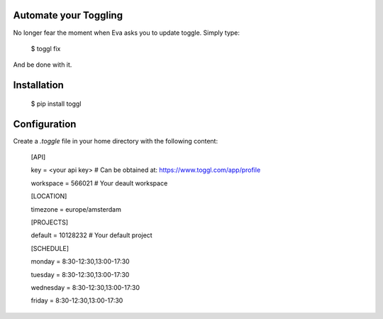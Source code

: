 Automate your Toggling
-----------------------

No longer fear the moment when Eva asks you to update toggle. Simply type:

    $ toggl fix

And be done with it.

Installation
------------

    $ pip install toggl


Configuration
-------------

Create a `.toggle` file in your home directory with the following content:

    [API]

    key = <your api key> # Can be obtained at: https://www.toggl.com/app/profile

    workspace = 566021 # Your deault workspace

    [LOCATION]

    timezone = europe/amsterdam

    [PROJECTS]

    default = 10128232 # Your default project 

    [SCHEDULE]

    monday = 8:30-12:30,13:00-17:30

    tuesday = 8:30-12:30,13:00-17:30

    wednesday = 8:30-12:30,13:00-17:30

    friday = 8:30-12:30,13:00-17:30
